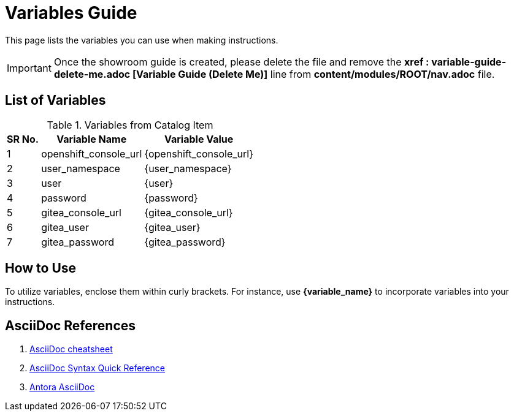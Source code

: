 = Variables Guide



This page lists the variables you can use when making instructions.

IMPORTANT: Once the showroom guide is created, please delete the file and remove the *xref : variable-guide-delete-me.adoc [Variable Guide (Delete Me)]*  line from *content/modules/ROOT/nav.adoc* file. 



== List of Variables
****

.Variables from Catalog Item
[%autowidth,cols="^.^,^.^a,^.^a",options="header"]
|===
|SR No.| Variable Name| Variable Value
|{counter:node} | openshift_console_url | {openshift_console_url}
|{counter:node} |user_namespace | {user_namespace}
|{counter:node} |user | {user}
|{counter:node} | password | {password}
|{counter:node} |gitea_console_url | {gitea_console_url}
|{counter:node} |gitea_user | {gitea_user}
|{counter:node} |gitea_password | {gitea_password}
|===
****



== How to Use

To utilize variables, enclose them within curly brackets. For instance, use *{variable_name}* to incorporate variables into your instructions.

== AsciiDoc References

. https://powerman.name/doc/asciidoc[AsciiDoc cheatsheet,window=_blank]
. https://docs.asciidoctor.org/asciidoc/latest/syntax-quick-reference/[AsciiDoc Syntax Quick Reference,window=_blank]
. https://docs.antora.org/antora/latest/asciidoc/asciidoc/[Antora AsciiDoc,window=_blank]
